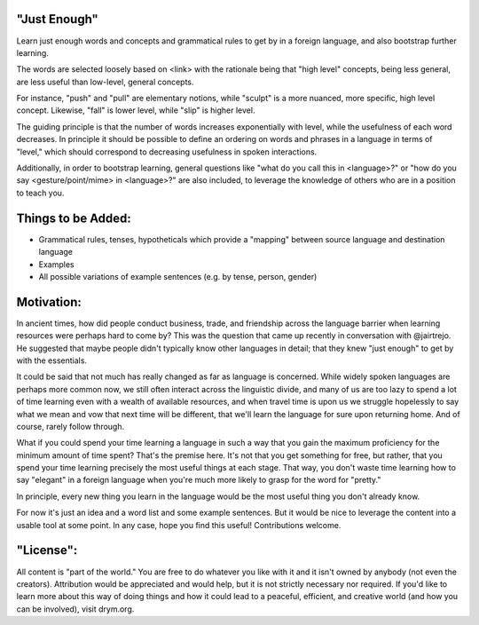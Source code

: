"Just Enough"
=============
Learn just enough words and concepts and grammatical rules to get by in a foreign language, and also bootstrap further learning.

The words are selected loosely based on <link> with the rationale being that "high level" concepts, being less general, are less useful than low-level, general concepts.

For instance, "push" and "pull" are elementary notions, while "sculpt" is a more nuanced, more specific, high level concept. Likewise, "fall" is lower level, while "slip" is higher level.

The guiding principle is that the number of words increases exponentially with level, while the usefulness of each word decreases. In principle it should be possible to define an ordering on words and phrases in a language in terms of "level," which should correspond to decreasing usefulness in spoken interactions.

Additionally, in order to bootstrap learning, general questions like "what do you call this in <language>?" or "how do you say <gesture/point/mime> in <language>?" are also included, to leverage the knowledge of others who are in a position to teach you.

Things to be Added:
===================

- Grammatical rules, tenses, hypotheticals which provide a "mapping" between source language and destination language
- Examples
- All possible variations of example sentences (e.g. by tense, person, gender)

Motivation:
===========
In ancient times, how did people conduct business, trade, and friendship across the language barrier when learning resources were perhaps hard to come by? This was the question that came up recently in conversation with @jairtrejo. He suggested that maybe people didn't typically know other languages in detail; that they knew "just enough" to get by with the essentials.

It could be said that not much has really changed as far as language is concerned. While widely spoken languages are perhaps more common now, we still often interact across the linguistic divide, and many of us are too lazy to spend a lot of time learning even with a wealth of available resources, and when travel time is upon us we struggle hopelessly to say what we mean and vow that next time will be different, that we'll learn the language for sure upon returning home. And of course, rarely follow through.

What if you could spend your time learning a language in such a way that you gain the maximum proficiency for the minimum amount of time spent? That's the premise here. It's not that you get something for free, but rather, that you spend your time learning precisely the most useful things at each stage. That way, you don't waste time learning how to say "elegant" in a foreign language when you're much more likely to grasp for the word for "pretty."

In principle, every new thing you learn in the language would be the most useful thing you don't already know.

For now it's just an idea and a word list and some example sentences. But it would be nice to leverage the content into a usable tool at some point. In any case, hope you find this useful! Contributions welcome.

"License":
==========
All content is "part of the world." You are free to do whatever you like with it and it isn't owned by anybody (not even the creators). Attribution would be appreciated and would help, but it is not strictly necessary nor required. If you'd like to learn more about this way of doing things and how it could lead to a peaceful, efficient, and creative world (and how you can be involved), visit drym.org.
